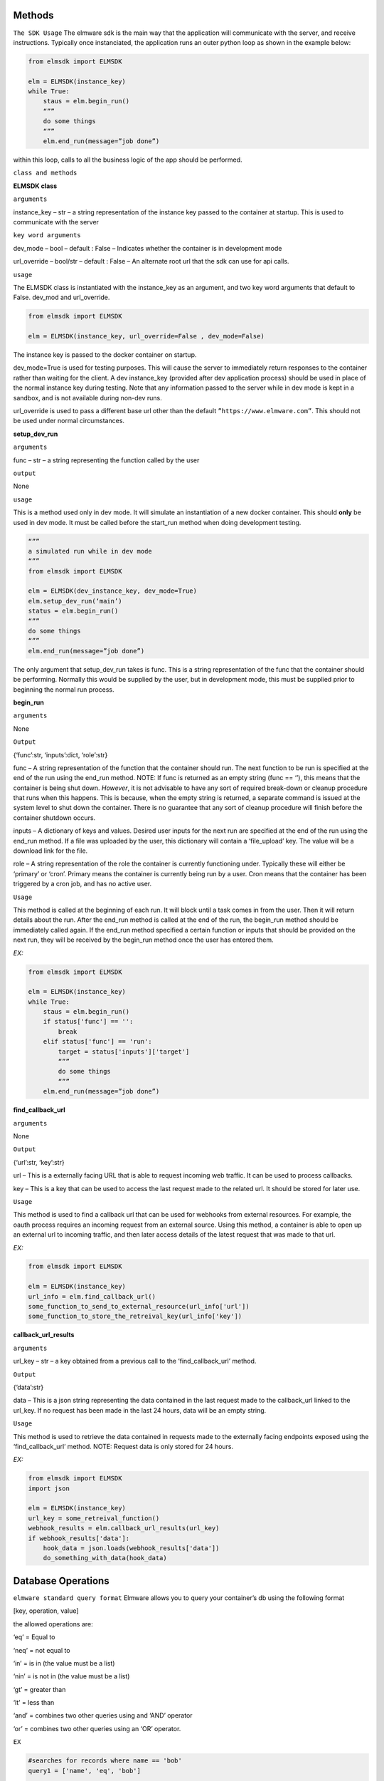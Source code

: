 Methods
=======

``The SDK Usage`` 
The elmware sdk is the main way that the application will communicate with the server, and receive instructions.  Typically once instanciated, the application runs an outer python loop as shown in the example below:

.. code-block:: python

    from elmsdk import ELMSDK

    elm = ELMSDK(instance_key)
    while True:
        staus = elm.begin_run()
        “””
        do some things
        “””
        elm.end_run(message=”job done”)

within this loop, calls to all the business logic of the app should be performed.

``class and methods``

**ELMSDK class**

``arguments``

instance_key – str – a string representation of the instance key passed to the container at startup.  This is used to communicate with the server

``key word arguments``

dev_mode – bool – default : False – Indicates whether the container is in development mode

url_override – bool/str – default : False – An alternate root url that the sdk can use for api calls. 

``usage``

The ELMSDK class is instantiated with the instance_key as an argument, and two key word arguments that default to False. dev_mod and url_override. 

.. code-block:: python

    from elmsdk import ELMSDK

    elm = ELMSDK(instance_key, url_override=False , dev_mode=False)
    

The instance key is passed to the docker container on startup.  

dev_mode=True is used for testing purposes.  This will cause the server to immediately return responses to the container rather than waiting for the client. A dev instance_key (provided after dev application process) should be used in place of the normal instance key during testing.  Note that any information passed to the server while in dev mode is kept in a sandbox, and is not available during non-dev runs.

url_override is used to pass a different base url other than the default ``”https://www.elmware.com”``.  This should not be used under normal circumstances.



**setup_dev_run**

``arguments`` 

func – str – a string representing the function called by the user

``output``

None

``usage``

This is a method used only in dev mode.  It will simulate an instantiation of a new docker container.  This should **only** be used in dev mode.  It must be called before the start_run method when doing development testing. 

.. code-block:: python

    “””
    a simulated run while in dev mode
    “””
    from elmsdk import ELMSDK

    elm = ELMSDK(dev_instance_key, dev_mode=True)
    elm.setup_dev_run(‘main’)
    status = elm.begin_run()
    “””
    do some things
    “””
    elm.end_run(message=”job done”)

The only argument that setup_dev_run takes is func.  This is a string representation of the func that the container should be performing.  Normally this would be supplied by the user, but in development mode, this must be supplied prior to beginning the normal run process.


    
**begin_run**

``arguments``

None

``Output``

{‘func’:str, ‘inputs’:dict, ‘role’:str}

func – A string representation of the function that the container should run. The next function to be run is specified at the end of the run using the end_run method.  NOTE: If func is returned as an empty string (func == ‘’), this means that the container is being shut down. *However*, it is not advisable to have any sort of required break-down or cleanup procedure that runs when this happens.  This is because, when the empty string is returned, a separate command is issued at the system level to shut down the container.  There is no guarantee that any sort of cleanup procedure will finish before the container shutdown occurs. 

inputs – A dictionary of keys and values.  Desired user inputs for the next run are specified at the end of the run using the end_run method.  If a file was uploaded by the user, this dictionary will contain a ‘file_upload’ key.  The value will be a download link for the file.

role – A string representation of the role the container is currently functioning under.  Typically these will either be ‘primary’ or ‘cron’.  Primary means the container is currently being run by a user.  Cron means that the container has been triggered by a cron job, and has no active user.  

``Usage``

This method is called at the beginning of each run.  It will block until a task comes in from the user.  Then it will return details about the run.  After the end_run method is called at the end of the run, the begin_run method should be immediately called again.  If the end_run method specified a certain function or inputs that should be provided on the next run, they will be received by the begin_run method once the user has entered them.

`EX:`

.. code-block:: python

    from elmsdk import ELMSDK

    elm = ELMSDK(instance_key)
    while True:
        staus = elm.begin_run()
        if status['func'] == '':
            break
        elif status['func'] == 'run':
            target = status['inputs']['target']
            “””
            do some things
            “””
        elm.end_run(message=”job done”)






**find_callback_url**


``arguments``

None

``Output``

{‘url’:str, ‘key’:str}

url – This is a externally facing URL that is able to request incoming web traffic.  It can be used to process callbacks.

key – This is a key that can be used to access the last request made to the related url.  It should be stored for later use.


``Usage``

This method is used to find a callback url that can be used for webhooks from external resources.  For example, the oauth process requires an incoming request from an external source. Using this method, a container is able to open up an external url to incoming traffic, and then later access details of the latest request that was made to that url.


`EX:`

.. code-block:: python

    from elmsdk import ELMSDK

    elm = ELMSDK(instance_key)
    url_info = elm.find_callback_url()
    some_function_to_send_to_external_resource(url_info['url'])
    some_function_to_store_the_retreival_key(url_info['key'])



**callback_url_results**


``arguments``

url_key – str – a key obtained from a previous call to the ‘find_callback_url’ method.

``Output``

{‘data’:str}

data – This is a json string representing the data contained in the last request made to the callback_url linked to the url_key.  If no request has been made in the last 24 hours, data will be an empty string.



``Usage``

This method is used to retrieve the data contained in requests made to the externally facing endpoints exposed using the ‘find_callback_url’ method.  NOTE: Request data is only stored for 24 hours.



`EX:`

.. code-block:: python

    from elmsdk import ELMSDK
    import json

    elm = ELMSDK(instance_key)
    url_key = some_retreival_function()
    webhook_results = elm.callback_url_results(url_key)
    if webhook_results['data']:
        hook_data = json.loads(webhook_results['data'])
        do_something_with_data(hook_data)




Database Operations
===================


``elmware standard query format``
Elmware allows you to query your container’s db using the following format

[key, operation, value]

the allowed operations are:

‘eq’ = Equal to

‘neq’ = not equal to

‘in’ = is in (the value must be a list)

‘nin’ = is not in (the value must be a list)

‘gt’ = greater than

‘lt’ = less than

‘and’ = combines two other queries using and ‘AND’ operator

‘or’ = combines two other queries using an ‘OR’ operator.


``EX``

.. code-block:: python

    #searches for records where name == 'bob'
    query1 = ['name', 'eq', 'bob']

    #searches for records where age is greater than 20
    query2 = ['age', 'gt', 20]

    #searches for records where name == 'bob' and age is greater than 20
    queryA = [query1, 'and', query2]

    #search for records where job is in the list ['baker', 'butcher', 'miller']
    query3 = ['job', 'in', ['baker', 'butcher', 'miller']]

    #search for records where (name =='bob' AND age >20) OR job in the list ['baker', 'butcher', 'miller']  
    queryO = [queryA, 'or', query3]



**db_read**


``arguments``

table_number -int – The integer representing which table you want to query.

query – list – A database query structured in the elmware standard query format

 ``key word arguments``

is_global -bool (default = False) – If this is set to True, the query will be performed on a cross installation database (ie for all users using this container)  If False, it will be performed on the database used by this user only.


``Output``

query_results - list

This is a list of dictionaries representing the results of the query.



``Usage``

This method is used to retrieve data from the elmware database assigned to this container.  If is_global is false, it will only query data for this specific user.  If not, it will query for data across all installations of this container.



``EX``

.. code-block:: python

    from elmsdk import ELMSDK

    elm = ELMSDK(instance_key)
    data = elm.db_read(1, ['name', 'eq', 'bob'])
    for d in data:
        do_something(d)



**file_upload**


``arguments``

path -str – The full system path of the file you want to upload


``key word arguments``

is_perm -bool (default = False) – If this is set to True, the file you upload will persist in storage indefinitely.  If False, it will be deleted in 24 hours. 


``Output``

{‘file_key’:str}

This is a string that can be used to retrieve the uploaded file.



``Usage``

This method is used to upload a file to storage.  It can also be used in conjunction with the file_download_link method to pass a file to a user.  Once the file is uploaded with this method, the file_download_link method can be used to generate a link.  The link can then be passed to the user at the end of the run.




``EX``

.. code-block:: python

    from elmsdk import ELMSDK

    elm = ELMSDK(instance_key)
    f = open('new_file', 'w')
    f.write('some data')
    f.close()
    key = elm.file_upload(f.name)['file_key']
    some_function_to_store_the_key(key)




**file_download_link**


``arguments``

file_key -str – This is the key that was provided by the file_upload method when this file was uploaded

name -str - Tihs will be the name of the file that is downloaded.


``key word arguments``

is_perm -bool (default = False) – This determines which storage bucket to pull the file from.  It must be the same value as was used when uploading the file.


``Output``

{‘file_link’:str}

file_link - This is a url that can be used to download the file.  It requires no authentication, but the link is only valid for 100 seconds.  It can be downloaded locally, or passed to the user.



``Usage``

This is the primary method of retrieving static files that were stored earlier with the upload_file method.  Using the link, the file can be downloaded to the container using curl or another http request method.  It is also the primary method used for passing files to the user.  At the end of the run, the results of this method can be passed to the user using the ‘link’ kwarg in end_run.  This will cause the user to download the file. 




``EX``

.. code-block:: python

    from elmsdk import ELMSDK
    import urllib.request

    elm = ELMSDK(instance_key)
    key =some_function_to_retreive a previous_file_key()
    url = elm.file_download_link(key, 'myfile.txt')['file_link']
    response = urllib.request.urlopen(url)
    data = response.read()


**del_perm_file**


``arguments``

file_key -str – This is the key that was provided by the file_upload method when this file was uploaded



``key word arguments``
 
 None

``Output``

True



``Usage``

This is used to delete an existing permanent file.   




``EX``

.. code-block:: python

    from elmsdk import ELMSDK
    import urllib.request

    elm = ELMSDK(instance_key)
    key =some_function_to_retreive a previous_file_key()
    elm.del_perm_file(key)
    




**report_error**


``arguments``

error_message -str – This is any information you want to save from the error.  A stacktrace is often used here.



``Output``

None



``Usage``

This method should be called if an error occurs during execution of code in the container.  This will report the error to the server, inform the user that an error has occurred, log the error message, and shut down the container.  Lower level error handling is left up to the container.  Errors that bubble to the top and are not caught will not trigger this method.  This method MUST be called explicitly in those cases.  It is advised to wrap your code in a top level try/except block with this method called after except.




.. code-block:: python

    from elmsdk import ELMSDK
    import traceback

    elm = ELMSDK(instance_key)
    while True:
        staus = elm.begin_run()
        try:
            some_main_task_function()
        except Exception:
            elm.report_error('\n'.join(traceback.extract_stack()))
            break
        elm.end_run(message=”job done”)




**end_run**


``arguments``

None

``key word arguments``

message -string (default = ‘’) – This is the message passed to the user at the end of the run.
  
link -string (default = ‘’) – If a value other than empty string is entered here, the user will be directed to this link after the run ends.  If it is a download link, the user will automatically download the file.

continue_run – dict/bool (default=False) – If this value is False, the run will end after the results are returned to the user.  If a dictionary, the user will be prompted to input the fields defined in the dictionary.  The results will then be fed back to the process next time the start_run method is called. More info can be found below.

db_creates – list (default = []) - This is a list of entries into the database for the container.  To avoid race conditions, all db operations that change state must be performed at the end of the run.  Each entry should be of the format {‘table’:int, is_global:bool, data: dict} where table represents the table you want to insert into, is_global is a boolean that determines whether the data written into the table will be readable by other users of the same container (defaults to False) and data is the data you want to insert.  Data must be a json serializable dictionary.

db_updates – list (default= []) This is a list of updates to preform on the container’s database.  To avoid race conditions, all db operations that change state must be performed at the end of the run.  Each entry should be of the format {‘table’:int, is_global:bool, update: dict, query:list} where table represents the table you want to insert into,  , is_global is a boolean that determines whether the data written into the table will be readable by other users of the same container (defaults to False), update is a dictionary representing updates you want to make to the object, and query is a list in the elmware standard query format representing which objects should be updated.

db_delete – list (default = []) This is a list of deletions that should be made on the container’s database.   To avoid race conditions, all db operations that change state must be performed at the end of the run.  Each entry should be of the format {‘table’:int, is_global:bool,  query:list} where table represents the table you want to delete objects from,  , is_global is a boolean that determines whether the data written into the table will be readable by other users of the same container (defaults to False),  and query is a list in the elmware standard query format representing which objects should be deleted.


``continue run additional info``

The continue_run dict needs to be of the format {‘func’:str ,  ‘file_upload’:bool,  inputs: list}
This will determine what is passed to the begin_run function after the user input is gathered.

func – str – this is the name of the func that will be passed to begin_run after the user submits input.   

file_upload – bool – If this is True, the user will be prompted to upload a file before the next run.

inputs – list – this is a list of inputs required from the user before the next run.  Each input should be a dictionary of one of two formats

1) {‘name’:name} – this will display to the user as a free form text entry field.  The text entry from the user will be returned to the begin_run method with key = name

2) {‘name’:name, ‘options’: [[‘value1’, ‘display1’], [‘value2’, ‘display2’]]} - This will display to the user as a select field.  The user will have to choose between the different options.  They will see the second value in each list (the display value), however the begin_run method will receive the first value in each list if it is selected.



 


``Output``

True



``Usage``

This method must be called at the end of a run.  It contains all the information that needs to be passed to the use, all information that should be persisted in the database, and all information pertaining to the next run, including what information the user must supply.  In many cases, one ‘run’ from the users perspective actually consists of many runs for the container.  In between each, the end_run method is called with inputs needed from the user, and the func that should be called after the user has provided the desired input.




.. code-block:: python

    #example 1 - a simple process that runs one operation and returns a message to the user

    from elmsdk import ELMSDK

    elm = ELMSDK(instance_key)
    while True:
        staus = elm.begin_run()
        if status['func'] != '':
            some_main_task_function()
        else:
            break
        elm.end_run(message=”job done”)


    #example 2 - a two part function that asks first for input from a user about their vehicle, then enters that infromation into the database or updates an existing record. When uploading this container, the initial func entrypoint for this operation will be defined as 'first'

    from elmsdk import ELMSDK

    elm = ELMSDK(instance_key)
    while True:
        staus = elm.begin_run()
        if status['func'] == '':
            break
        elif status['func'] == 'first':
            inputs = []
            inputs.append({
                'name':'vehicle'
            })
            inputs.append({
                'name':'color'
                'options': [
                    ['red','Red']
                    ['green', 'Green']
                    ['black', Black]
                ]
            })
            elm.end_run(message = 'Please input the following information about your vehicle', continue_run = {'func':'second', 'inputs':inputs})
        elif status['func'] == 'second':
            updates = []
            creates = []
            update = {'color': status['inputs']['color']}
            query = ['vehicle', 'eq', v]
            v = status['inputs']['vehicle']
            data_ob = elm.db_read(1, query)
            if data_ob:
                updates.append({'table':1, 'query':query, is_global:False, update:update })
            else:
                to_add = {'vehicle':v}
                to_add.update(update)
                creates.append(to_add)
            elm.end_run(message = 'Your vehicle information has been saved', db_updates = updates, db_creates = creates)
        









    


    





